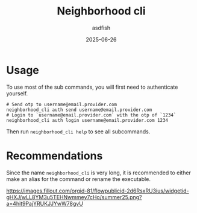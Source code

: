 #+title: Neighborhood cli
#+author: asdfish
#+date: 2025-06-26

* Usage

To use most of the sub commands, you will first need to authenticate yourself.

#+begin_src shell
  # Send otp to username@email.provider.com
  neighborhood_cli auth send username@email.provider.com
  # Login to `username@email.provider.com` with the otp of `1234`
  neighborhood_cli auth login username@email.provider.com 1234
#+end_src

Then run ~neighborhood_cli help~ to see all subcommands.

* Recommendations

Since the name ~neighborhood_cli~ is very long, it is recommended to either make an alias for the command or rename the executable.

[[https://neighborhood.hackclub.com/][https://images.fillout.com/orgid-81/flowpublicid-2d6RsxRU3ius/widgetid-gHXJ/wLL8YM3u5TEHNwmmey7cHo/summer25.png?a=4hit9PajYRUKJJYwW78gvU]]
